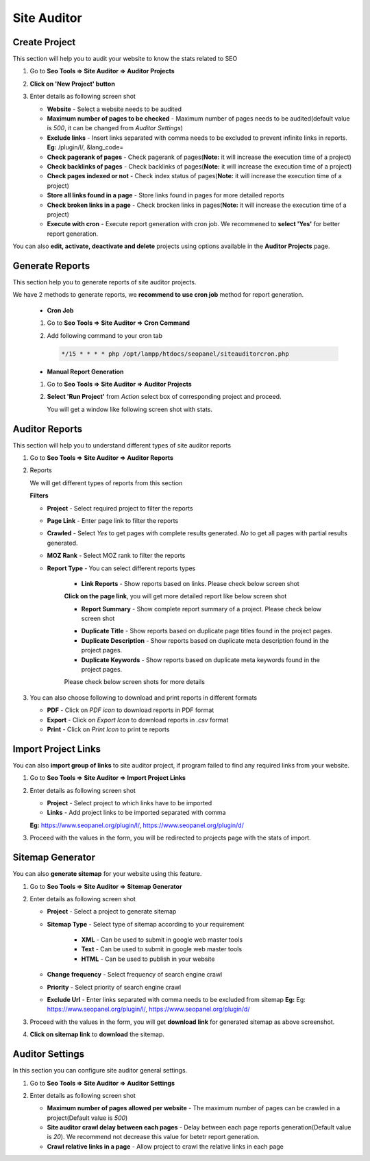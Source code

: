 Site Auditor
~~~~~~~~~~~~~~~

~~~~~~~~~~~~~~
Create Project
~~~~~~~~~~~~~~

This section will help you to audit your website to know the stats related to SEO

1) Go to **Seo Tools => Site Auditor => Auditor Projects**

2) **Click on 'New Project' button**

3) Enter details as following screen shot

   .. image:: ../_static/sp_create_auditor_project.png

   - **Website** - Select a website needs to be audited

   - **Maximum number of pages to be checked** - Maximum number of pages needs to be audited(default value is `500`, it can be changed from `Auditor Settings`)  

   - **Exclude links** - Insert links separated with comma needs to be excluded to prevent infinite links in reports. **Eg:** /plugin/l/, &lang_code=

   - **Check pagerank of pages** - Check pagerank of pages(**Note:** it will increase the execution time of a project)

   - **Check backlinks of pages** - Check backlinks of pages(**Note:** it will increase the execution time of a project)

   - **Check pages indexed or not** - Check index status of pages(**Note:** it will increase the execution time of a project)

   - **Store all links found in a page** - Store links found in pages for more detailed reports

   - **Check broken links in a page** - Check brocken links in pages(**Note:** it will increase the execution time of a project)

   - **Execute with cron** - Execute report generation with cron job. We recommened to **select 'Yes'** for better report generation.
   
   
You can also **edit, activate, deactivate and delete** projects using options available in the **Auditor Projects** page.


~~~~~~~~~~~~~~~~
Generate Reports
~~~~~~~~~~~~~~~~

This section help you to generate reports of site auditor projects.

We have 2 methods to generate reports, we **recommend to use cron job** method for report generation.

   - **Cron Job**
   
   1) Go to **Seo Tools => Site Auditor => Cron Command**
   
   2) Add following command to your cron tab

      .. code-block:: bash

         */15 * * * * php /opt/lampp/htdocs/seopanel/siteauditorcron.php
    
   
   - **Manual Report Generation**
   
   1) Go to **Seo Tools => Site Auditor => Auditor Projects**
   
   2) **Select 'Run Project'** from `Action` select box of corresponding project and proceed.
   
      You will get a window like following screen shot with stats.
   
    .. image:: ../_static/sp_auditor_report_generation.png
   
 
~~~~~~~~~~~~~~~
Auditor Reports
~~~~~~~~~~~~~~~

This section will help you to understand different types of site auditor reports

1) Go to **Seo Tools => Site Auditor => Auditor Reports**

2) Reports

   We will get different types of reports from this section
   
   **Filters**

   - **Project** - Select required project to filter the reports

   - **Page Link** - Enter page link to filter the reports

   - **Crawled** - Select `Yes` to get pages with complete results generated. `No` to get all pages with partial results generated.

   - **MOZ Rank** - Select MOZ rank to filter the reports  

   - **Report Type** - You can select different reports types
   
      - **Link Reports** - Show reports based on links. Please check below screen shot
       
      .. image:: ../_static/sp_auditor_reports.png
      
      **Click on the page link**, you will get more detailed report like below screen shot
      
      .. image:: ../_static/sp_auditor_detailed_reports.png
            
   
      - **Report Summary** - Show complete report summary of a project. Please check below screen shot
       
      .. image:: ../_static/sp_auditor_report_summary.png
   
      - **Duplicate Title** - Show reports based on duplicate page titles found in the project pages.  
      - **Duplicate Description** - Show reports based on duplicate meta description found in the project pages.
      - **Duplicate Keywords** - Show reports based on duplicate meta keywords found in the project pages.
      
      Please check below screen shots for more details
       
      .. image:: ../_static/sp_auditor_report_duplicate.png
    
    
3) You can also choose following to download and print reports in different formats

   - **PDF** - Click on `PDF icon` to download reports in PDF format
   
   - **Export** - Click on `Export Icon` to download reports in `.csv` format
   
   - **Print** - Click on `Print Icon` to print te reports
   
   
~~~~~~~~~~~~~~~~~~~~
Import Project Links
~~~~~~~~~~~~~~~~~~~~

You can also **import group of links** to site auditor project, if program failed to find any required links from your website. 

1) Go to **Seo Tools => Site Auditor => Import Project Links**

2) Enter details as following screen shot

   .. image:: ../_static/sp_auditor_import.png
   
   - **Project** - Select project to which links have to be imported
      
   - **Links** - Add project links to be imported separated with comma 
   
   **Eg:** https://www.seopanel.org/plugin/l/, https://www.seopanel.org/plugin/d/

3) Proceed with the values in the form, you will be redirected to projects page with the stats of import.


~~~~~~~~~~~~~~~~~
Sitemap Generator
~~~~~~~~~~~~~~~~~

You can also **generate sitemap** for your website using this feature. 

1) Go to **Seo Tools => Site Auditor => Sitemap Generator**

2) Enter details as following screen shot

   .. image:: ../_static/sp_auditor_sitemap.png
   
   - **Project** - Select a project to generate sitemap
   
   - **Sitemap Type** - Select type of sitemap according to your requirement
   
      - **XML** - Can be used to submit in google web master tools
   
      - **Text** - Can be used to submit in google web master tools 
   
      - **HTML** - Can be used to publish in your website 
   
   - **Change frequency** - Select frequency of search engine crawl
   
   - **Priority** - Select priority of search engine crawl
   
   - **Exclude Url** - Enter links separated with comma needs to be excluded from sitemap **Eg:** Eg: https://www.seopanel.org/plugin/l/, https://www.seopanel.org/plugin/d/
      
3) Proceed with the values in the form, you will get **download link** for generated sitemap as above screenshot.

4) **Click on sitemap link** to **download** the sitemap.


~~~~~~~~~~~~~~~~
Auditor Settings
~~~~~~~~~~~~~~~~

In this section you can configure site auditor general settings.

1) Go to **Seo Tools => Site Auditor => Auditor Settings**

2) Enter details as following screen shot

   .. image:: ../_static/sp_auditor_settings.png
   
   - **Maximum number of pages allowed per website** - The maximum number of pages can be crawled in a project(Default value is `500`) 
   
   - **Site auditor crawl delay between each pages** - Delay between each page reports generation(Default value is `20`). We recommend not decrease this value for betetr report generation. 
   
   - **Crawl relative links in a page** - Allow project to crawl the relative links in each page

